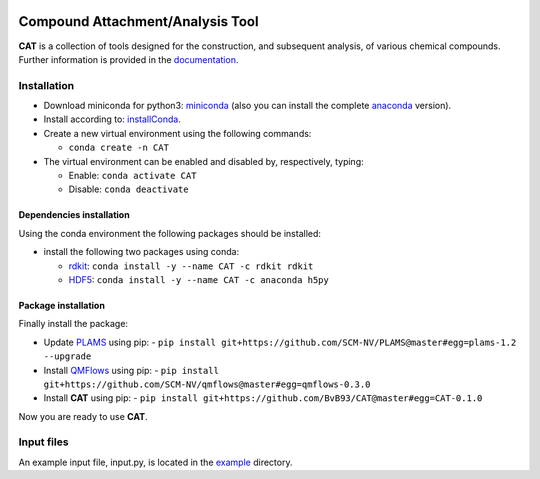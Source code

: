 
.. image:: https://travis-ci.org/BvB93/CAT.svg?branch=master
   :target: https://travis-ci.org/BvB93/CAT
.. image:: https://readthedocs.org/projects/cat/badge/?version=latest
   :target: https://cat.readthedocs.io/en/latest
.. image:: https://img.shields.io/badge/python-3.6-blue.svg
   :target: https://www.python.org

#################################
Compound Attachment/Analysis Tool
#################################

**CAT** is a collection of tools designed for the construction, and subsequent analysis, of various chemical compounds.
Further information is provided in the documentation_.

Installation
============

- Download miniconda for python3: miniconda_ (also you can install the complete anaconda_ version).

- Install according to: installConda_. 

- Create a new virtual environment using the following commands:

  - ``conda create -n CAT`` 

- The virtual environment can be enabled and disabled by, respectively, typing:

  - Enable: ``conda activate CAT`` 
  
  - Disable: ``conda deactivate``
    
    
.. _dependecies:

Dependencies installation
-------------------------

Using the conda environment the following packages should be installed:    

- install the following two packages using conda:

  - rdkit_: ``conda install -y --name CAT -c rdkit rdkit``

  - HDF5_: ``conda install -y --name CAT -c anaconda h5py``
    
    
.. _installation:

Package installation
--------------------
Finally install the package:

- Update PLAMS_ using pip:
  - ``pip install git+https://github.com/SCM-NV/PLAMS@master#egg=plams-1.2 --upgrade``
    
- Install QMFlows_ using pip:
  - ``pip install git+https://github.com/SCM-NV/qmflows@master#egg=qmflows-0.3.0``
 
- Install **CAT** using pip:
  - ``pip install git+https://github.com/BvB93/CAT@master#egg=CAT-0.1.0``

Now you are ready to use **CAT**. 

Input files
============

An example input file, input.py, is located in the example_ directory.

.. _documentation: https://cat.readthedocs.io/en/latest/
.. _miniconda: http://conda.pydata.org/miniconda.html
.. _anaconda: https://www.continuum.io/downloads
.. _installConda: https://docs.anaconda.com/anaconda/install/
.. _HDF5: http://www.h5py.org/ 
.. _here: https://www.python.org/downloads/
.. _rdkit: http://www.rdkit.org
.. _PLAMS: https://github.com/SCM-NV/PLAMS
.. _QMFlows: https://github.com/SCM-NV/qmflows
.. _example: https://github.com/BvB93/CAT/tree/master/CAT/examples
